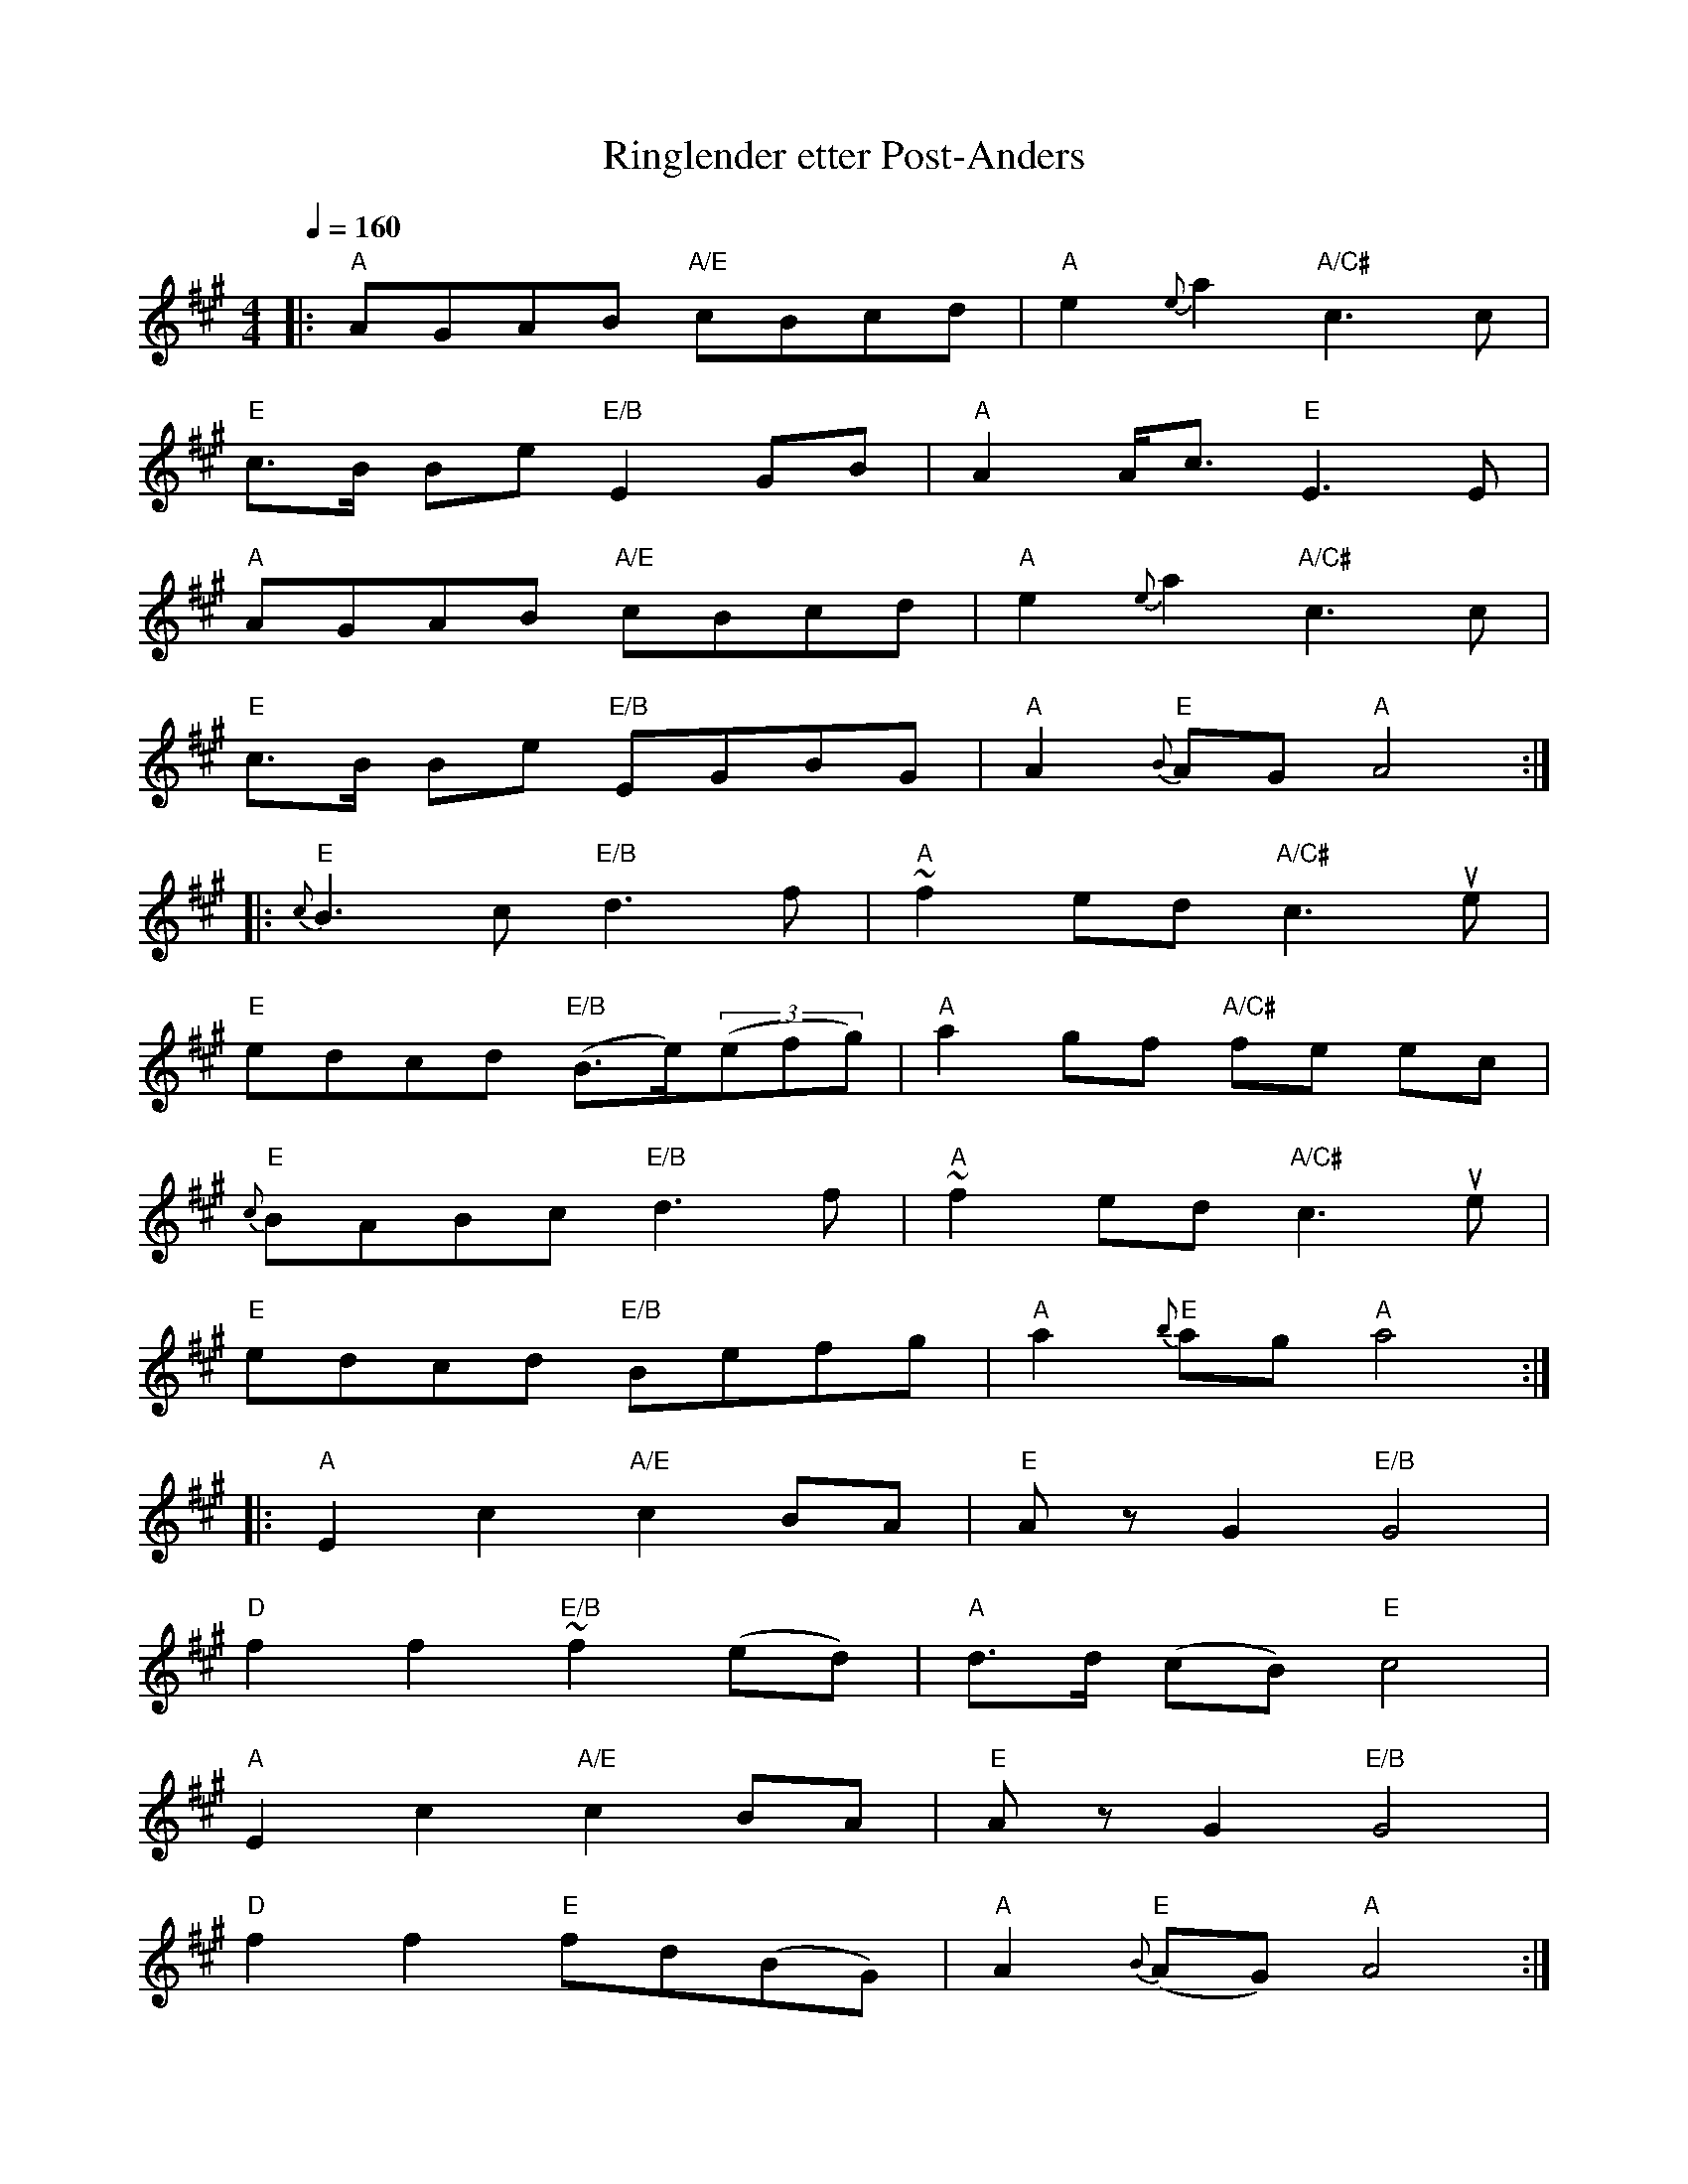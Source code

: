X:4
T:Ringlender etter Post-Anders
R:ringlender
Z:Smaaviltlaget, paa Skuddhold, Track 6
M:4/4
L:1/8
Q:1/4=160
K:A
|: "A"AGAB   "A/E"cBcd | "A"e2 {e}a2 "A/C#"c3 c |
   "E"c>B Be "E/B"E2GB | "A"A2 A<c "E"E3E |
   "A"AGAB   "A/E"cBcd | "A"e2 {e}a2 "A/C#"c3 c |
   "E"c>B Be "E/B"EGBG | "A"A2 "E"{B}AG "A"A4 :|
|: "E"{c}B3c "E/B"d3 f | "A"~f2 ed "A/C#"c3 ue |
   "E"edcd "E/B"(B>e)((3efg) | "A"a2 gf "A/C#"fe ec |
   "E"{c}BABc "E/B"d3 f | "A"~f2 ed "A/C#"c3 ue |
   "E"edcd "E/B"Befg | "A"a2 "E"{b}ag "A"a4 :|
|: "A"E2c2 "A/E"c2 BA | "E"Az G2 "E/B"G4 |
   "D"f2 f2 "E/B"~f2 (ed) | "A"d>d (cB) "E"c4 |
   "A"E2c2 "A/E"c2 BA | "E"Az G2 "E/B"G4 |
   "D"f2f2 "E"fd(BG) | "A"A2 "E"{B}(AG) "A"A4 :|
